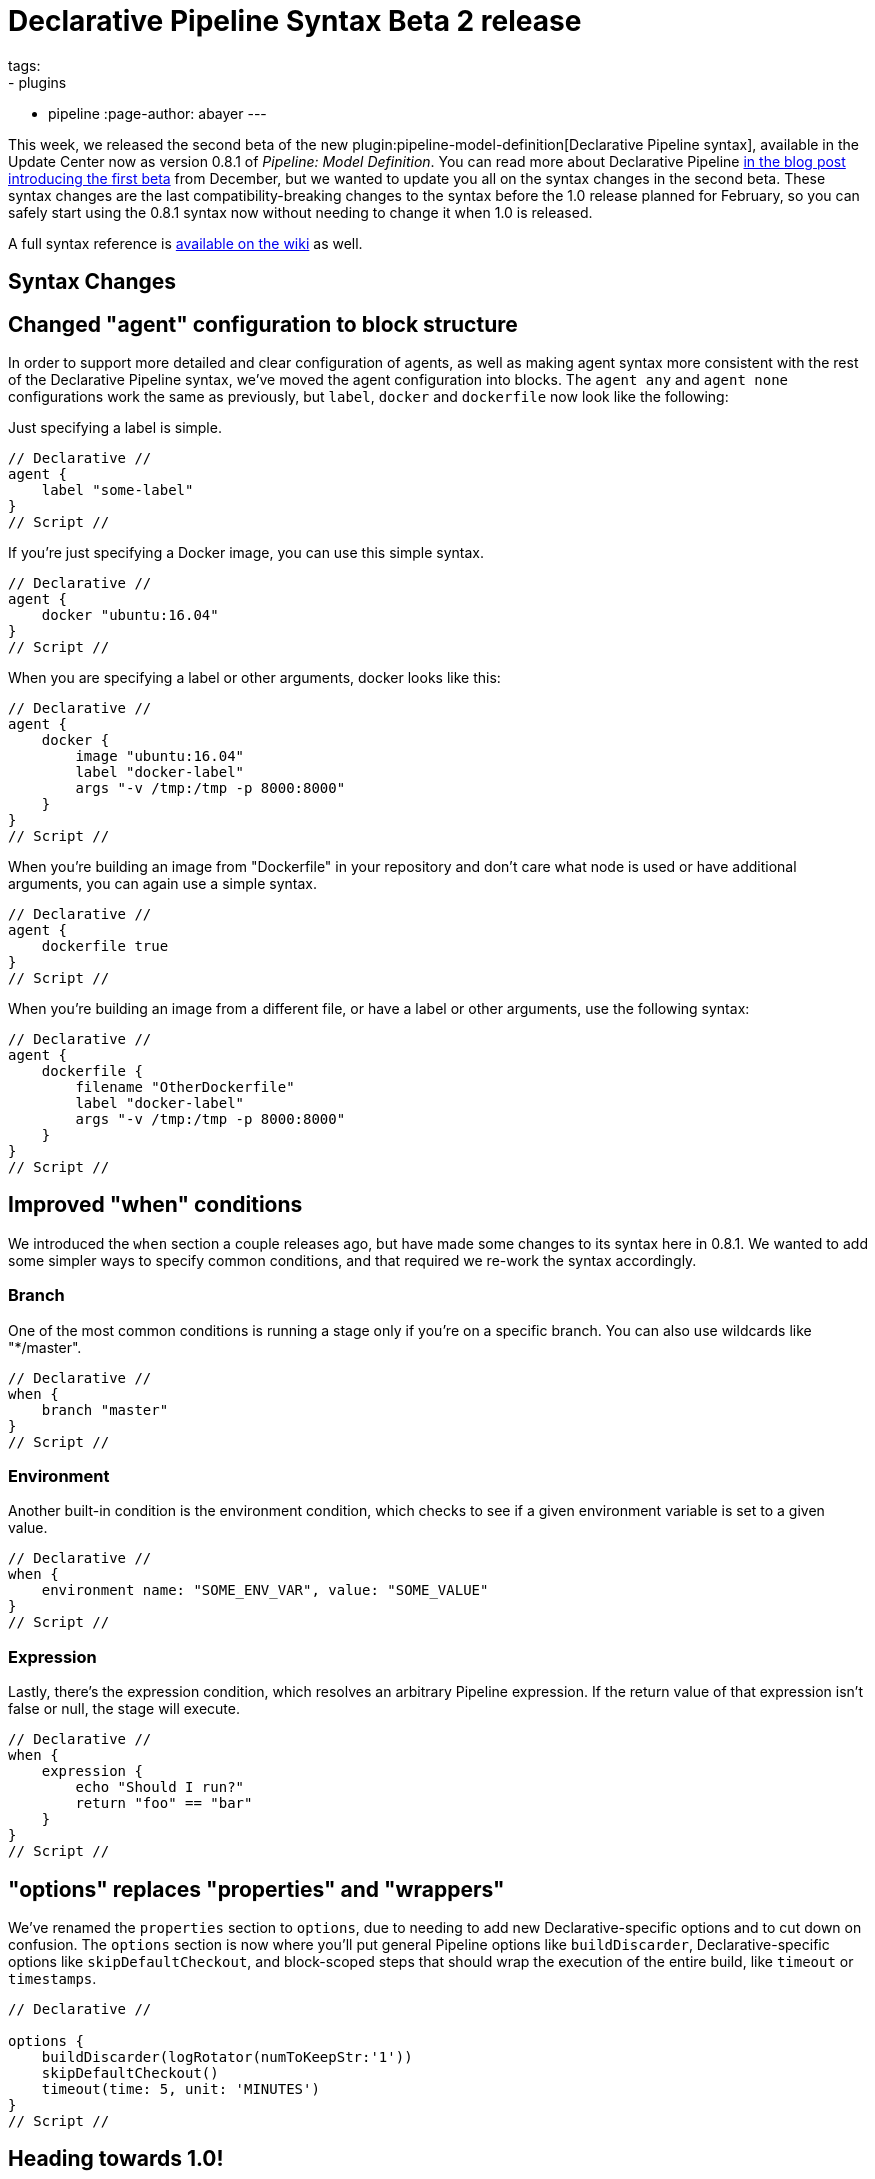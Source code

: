 = Declarative Pipeline Syntax Beta 2 release
tags:
- plugins
- pipeline
:page-author: abayer
---

This week, we released the second beta of the new
plugin:pipeline-model-definition[Declarative Pipeline syntax],
available in the Update Center now as version 0.8.1 of _Pipeline: Model Definition_.
You can read more about Declarative Pipeline
link:/blog/2016/12/19/declarative-pipeline-beta/[in the blog post introducing the first beta]
from December, but we wanted to update you all on the syntax changes in the
second beta. These syntax changes are the last compatibility-breaking changes to
the syntax before the 1.0 release planned for February, so you can safely start
using the 0.8.1 syntax now without needing to change it when 1.0 is released.

A full syntax reference is link:https://github.com/jenkinsci/pipeline-model-definition-plugin/wiki/Syntax-Reference[available on the wiki] as well.

== Syntax Changes

== Changed "agent" configuration to block structure
In order to support more detailed and clear configuration of agents, as well as
making agent syntax more consistent with the rest of the Declarative Pipeline
syntax, we've moved the agent configuration into blocks. The `agent any` and
`agent none` configurations work the same as previously, but `label`, `docker`
and `dockerfile` now look like the following:

Just specifying a label is simple.
[pipeline]
----
// Declarative //
agent {
    label "some-label"
}
// Script //
----

If you're just specifying a Docker image, you can use this simple syntax.
[pipeline]
----
// Declarative //
agent {
    docker "ubuntu:16.04"
}
// Script //
----

When you are specifying a label or other arguments, docker looks like this:
[pipeline]
----
// Declarative //
agent {
    docker {
        image "ubuntu:16.04"
        label "docker-label"
        args "-v /tmp:/tmp -p 8000:8000"
    }
}
// Script //
----

When you're building an image from "Dockerfile" in your repository and
don't care what node is used or have additional arguments, you can again
use a simple syntax.
[pipeline]
----
// Declarative //
agent {
    dockerfile true
}
// Script //
----

When you're building an image from a different file, or have a label or other
arguments, use the following syntax:
[pipeline]
----
// Declarative //
agent {
    dockerfile {
        filename "OtherDockerfile"
        label "docker-label"
        args "-v /tmp:/tmp -p 8000:8000"
    }
}
// Script //
----

== Improved "when" conditions
We introduced the `when` section a couple releases ago, but have made some
changes to its syntax here in 0.8.1. We wanted to add some simpler ways to
specify common conditions, and that required we re-work the syntax accordingly.

=== Branch
One of the most common conditions is running a stage only if you're on a
specific branch. You can also use wildcards like "*/master".
[pipeline]
----
// Declarative //
when {
    branch "master"
}
// Script //
----

=== Environment
Another built-in condition is the environment condition, which checks to see
if a given environment variable is set to a given value.
[pipeline]
----
// Declarative //
when {
    environment name: "SOME_ENV_VAR", value: "SOME_VALUE"
}
// Script //
----

=== Expression
Lastly, there's the expression condition, which resolves an arbitrary
Pipeline expression. If the return value of that expression isn't false or
null, the stage will execute.
[pipeline]
----
// Declarative //
when {
    expression {
        echo "Should I run?"
        return "foo" == "bar"
    }
}
// Script //
----

== "options" replaces "properties" and "wrappers"
We've renamed the `properties` section to `options`, due to needing to add new
Declarative-specific options and to cut down on confusion. The `options` section
is now where you'll put general Pipeline options like `buildDiscarder`,
Declarative-specific options like `skipDefaultCheckout`, and block-scoped steps
that should wrap the execution of the entire build, like `timeout` or
`timestamps`.

[pipeline]
----
// Declarative //

options {
    buildDiscarder(logRotator(numToKeepStr:'1'))
    skipDefaultCheckout()
    timeout(time: 5, unit: 'MINUTES')
}
// Script //
----

== Heading towards 1.0!
While we may still add more functionality to the Declarative Pipeline syntax,
we won't be making any changes to existing syntax for the 1.0 release. This
means that any pipelines you write against the 0.8.1 syntax will keep working
for the foreseeable future without any changes. So if you're already using
Declarative Pipelines, make sure to update your `Jenkinsfile`s after upgrading
to 0.8.1, and if you haven't been using Declarative Pipelines yet, install the
plugin:pipeline-model-definition[_Pipeline: Model Definition_] plugin and
give them a try!